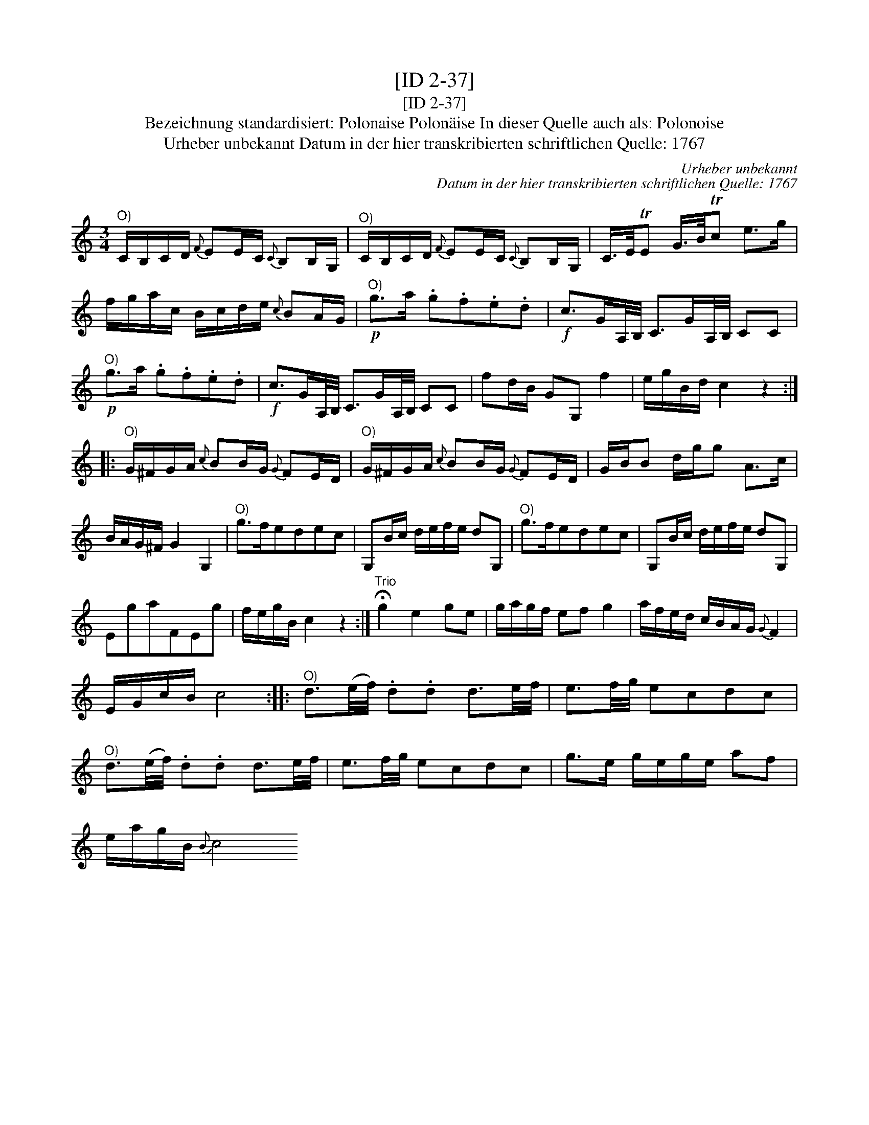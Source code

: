 X:1
T:[ID 2-37]
T:[ID 2-37]
T:Bezeichnung standardisiert: Polonaise Polon\"aise In dieser Quelle auch als: Polonoise
T:Urheber unbekannt Datum in der hier transkribierten schriftlichen Quelle: 1767
C:Urheber unbekannt
C:Datum in der hier transkribierten schriftlichen Quelle: 1767
L:1/8
M:3/4
K:C
V:1 treble 
V:1
"^O)" C/B,/C/D/{F} EE/C/{C} B,B,/G,/ |"^O)" C/B,/C/D/{F} EE/C/{C} B,B,/G,/ | C/>E/TE G/>B/Tc e>g | %3
 f/g/a/c/ B/c/d/e/{c} BA/G/ |"^O)"!p! g>a .g.f.e.d |!f! c>GA,/4B,/4 C>GA,/4B,/4 CC | %6
"^O)"!p! g>a .g.f.e.d |!f! c>GA,/4B,/4 C>GA,/4B,/4 CC | fd/B/ GG, f2 | e/g/B/d/ c2 z2 :: %10
"^O)" G/^F/G/A/{c} BB/G/{G} FE/D/ |"^O)" G/^F/G/A/{c} BB/G/{G} FE/D/ | G/B/B d/g/g A>c | %13
 B/A/G/^F/ G2 G,2 |"^O)" g>fedec | G,B/c/ d/e/f/e/ dG, |"^O)" g>fedec | G,B/c/ d/e/f/e/ dG, | %18
 EgaFEg | f/e/g/B/ c2 z2 :|"^Trio" !fermata!g2 e2 ge | g/a/g/f/ ef g2 | a/f/e/d/ c/B/A/G/{G} F2 | %23
 E/G/c/B/ c4 ::"^O)" d3/2(e/4f/4) .d.d d3/2e/4f/4 | e3/2f/4g/4 ecdc | %26
"^O)" d3/2(e/4f/4) .d.d d3/2e/4f/4 | e3/2f/4g/4 ecdc | g>e g/e/g/e/ af | %29
 e/a/g/B/{B} c4"^DaCapo Polon\" a/e/ :| %30

